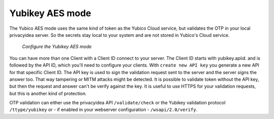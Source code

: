 
.. _yubikey_token_config:

Yubikey AES mode
................

.. index:: Yubikey AES mode

The Yubico AES mode uses the same kind of token as the Yubico Cloud service,
but validates the OTP in your local privacyidea server. So the secrets
stay local to your system and are not stored in Yubico's Cloud service.

.. figure:: images/yubikey.png
   :width: 500

   *Configure the Yubikey AES mode*

You can have more than one Client with a Client ID connect to your server.
The Client ID starts with yubikey.apiid. and is followed by the API ID,
which you'll need to configure your clients. 
With ``create new API key`` you generate a new API for that specific 
Client ID. The API key is used to sign the validation request sent to the
server and the server signs the answer too. That way tampering or
MITM attacks might be detected. It is possible to validate token without 
the API key, but then the request and answer can't be verify against
the key. It is useful to use HTTPS for your validation requests, but
this is another kind of protection.

OTP validation can either use the privacyidea API ``/validate/check`` or
the Yubikey validation protocol ``/ttype/yubikey`` or - if enabled in
your webserver configuration - ``/wsapi/2.0/verify``.

